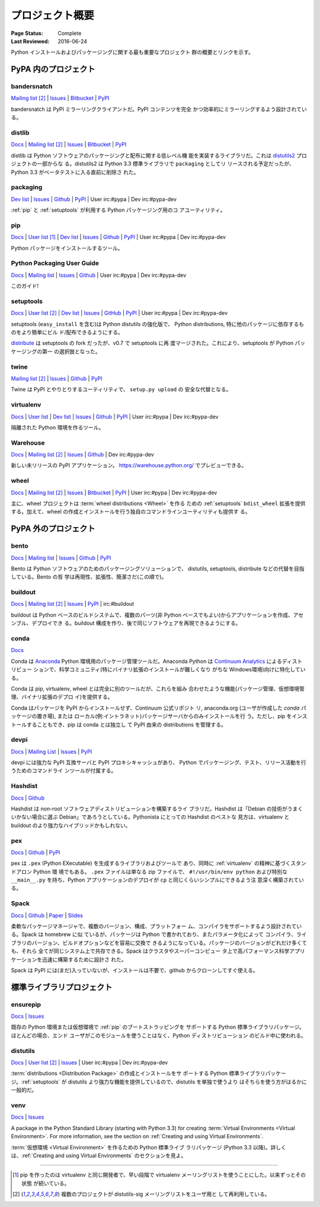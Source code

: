 
.. _projects:

================
プロジェクト概要
================

:Page Status: Complete
:Last Reviewed: 2016-06-24

Python インストールおよびパッケージングに関する最も重要なプロジェクト
群の概要とリンクを示す。

.. _pypa_projects:

PyPA 内のプロジェクト
#####################

.. _bandersnatch:

bandersnatch
============

`Mailing list <http://mail.python.org/mailman/listinfo/distutils-sig>`__ [2]_ |
`Issues <https://bitbucket.org/pypa/bandersnatch/issues?status=new&status=open>`__ |
`Bitbucket <https://bitbucket.org/pypa/bandersnatch>`__ |
`PyPI <https://pypi.python.org/pypi/bandersnatch>`__

bandersnatch は PyPI ミラーリングクライアントだ。PyPI コンテンツを完全
かつ効率的にミラーリングするよう設計されている。


.. _distlib:

distlib
=======

`Docs <http://pythonhosted.org/distlib/>`__ |
`Mailing list <http://mail.python.org/mailman/listinfo/distutils-sig>`__ [2]_ |
`Issues <https://bitbucket.org/pypa/distlib/issues?status=new&status=open>`__ |
`Bitbucket <https://bitbucket.org/pypa/distlib>`__ |
`PyPI <https://pypi.python.org/pypi/distlib>`__

distlib は Python ソフトウェアのパッケージングと配布に関する低レベル機
能を実装するライブラリだ。これは `distutils2
<https://pypi.python.org/pypi/Distutils2>`_ プロジェクトの一部からな
る。distutils2 は Python 3.3 標準ライブラリで ``packaging`` としてリ
リースされる予定だったが、Python 3.3 がベータテストに入る直前に削除さ
れた。


.. _packaging:

packaging
=========

`Dev list <http://groups.google.com/group/pypa-dev>`__ |
`Issues <https://github.com/pypa/packaging/issues>`__ |
`Github <https://github.com/pypa/packaging>`__ |
`PyPI <https://pypi.python.org/pypi/packaging>`__ |
User irc:#pypa |
Dev irc:#pypa-dev

:ref:`pip` と :ref:`setuptools` が利用する Python パッケージング用のコ
アユーティリティ。


.. _pip:

pip
===

`Docs <https://pip.pypa.io/en/stable/>`__ |
`User list <http://groups.google.com/group/python-virtualenv>`__ [1]_ |
`Dev list <http://groups.google.com/group/pypa-dev>`__ |
`Issues <https://github.com/pypa/pip/issues>`__ |
`Github <https://github.com/pypa/pip>`__ |
`PyPI <https://pypi.python.org/pypi/pip/>`__ |
User irc:#pypa |
Dev irc:#pypa-dev

Python パッケージをインストールするツール。


Python Packaging User Guide
===========================

`Docs <https://packaging.python.org/en/latest/>`__ |
`Mailing list <http://mail.python.org/mailman/listinfo/distutils-sig>`__ |
`Issues <https://github.com/pypa/python-packaging-user-guide/issues>`__ |
`Github <https://github.com/pypa/python-packaging-user-guide>`__ |
User irc:#pypa |
Dev irc:#pypa-dev

このガイド!


.. _setuptools:
.. _easy_install:

setuptools
==========

`Docs <https://setuptools.readthedocs.io/en/latest/>`__ |
`User list <http://mail.python.org/mailman/listinfo/distutils-sig>`__ [2]_ |
`Dev list <http://groups.google.com/group/pypa-dev>`__ |
`Issues <https://github.com/pypa/setuptools/issues>`__ |
`GitHub <https://github.com/pypa/setuptools>`__ |
`PyPI <https://pypi.python.org/pypi/setuptools>`__ |
User irc:#pypa  |
Dev irc:#pypa-dev


setuptools (``easy_install`` を含む)は Python distutils の強化版で、
Python distributions, 特に他のパッケージに依存するものをより簡単にビル
ド/配布できるようにする。

`distribute`_ は setuptools の fork だったが、v0.7 で setuptools に再
度マージされた。これにより、setuptools が Python パッケージングの第一
の選択肢となった。


.. _twine:

twine
=====

`Mailing list <http://mail.python.org/mailman/listinfo/distutils-sig>`__ [2]_ |
`Issues <https://github.com/pypa/twine/issues>`__ |
`Github <https://github.com/pypa/twine>`__ |
`PyPI <https://pypi.python.org/pypi/twine>`__

Twine は PyPI とやりとりするユーティリティで、 ``setup.py upload`` の
安全な代替となる。



.. _virtualenv:

virtualenv
==========

`Docs <https://virtualenv.pypa.io/en/stable/>`__ |
`User list <http://groups.google.com/group/python-virtualenv>`__ |
`Dev list <http://groups.google.com/group/pypa-dev>`__ |
`Issues <https://github.com/pypa/virtualenv/issues>`__ |
`Github <https://github.com/pypa/virtualenv>`__ |
`PyPI <https://pypi.python.org/pypi/virtualenv/>`__ |
User irc:#pypa  |
Dev irc:#pypa-dev

隔離された Python 環境を作るツール。


.. _warehouse:

Warehouse
=========

`Docs <https://warehouse.pypa.io/>`__ |
`Mailing list <http://mail.python.org/mailman/listinfo/distutils-sig>`__ [2]_ |
`Issues <https://github.com/pypa/warehouse/issues>`__ |
`Github <https://github.com/pypa/warehouse>`__ |
Dev irc:#pypa-dev


新しい未リリースの PyPI アプリケーション。
https://warehouse.python.org/ でプレビューできる。


.. _wheel:

wheel
=====

`Docs <http://wheel.readthedocs.io/en/latest/>`__ |
`Mailing list <http://mail.python.org/mailman/listinfo/distutils-sig>`__ [2]_ |
`Issues <https://bitbucket.org/pypa/wheel/issues?status=new&status=open>`__ |
`Bitbucket <https://bitbucket.org/pypa/wheel>`__ |
`PyPI <https://pypi.python.org/pypi/wheel>`__ |
User irc:#pypa  |
Dev irc:#pypa-dev


主に、wheel プロジェクトは :term:`wheel distributions <Wheel>` を作る
ための :ref:`setuptools` ``bdist_wheel`` 拡張を提供する。加えて、wheel
の作成とインストールを行う独自のコマンドラインユーティリティも提供す
る。


PyPA 外のプロジェクト
#####################

.. _bento:

bento
=====

`Docs <http://cournape.github.io/Bento/>`__ |
`Mailing list <http://librelist.com/browser/bento>`__ |
`Issues <https://github.com/cournape/Bento/issues>`__ |
`Github <https://github.com/cournape/Bento>`__ |
`PyPI <https://pypi.python.org/pypi/bento>`__

Bento は Python ソフトウェアのためのパッケージングソリューションで、
distutils, setuptools, distribute などの代替を目指している。Bento の哲
学は再現性、拡張性、簡潔さだ(この順で)。

.. _buildout:

buildout
========

`Docs <http://www.buildout.org/en/latest/>`__ |
`Mailing list <http://mail.python.org/mailman/listinfo/distutils-sig>`__ [2]_ |
`Issues <https://bugs.launchpad.net/zc.buildout>`__ |
`PyPI <https://pypi.python.org/pypi/zc.buildout>`__ |
irc:#buildout

buildout は Python ベースのビルドシステムで、複数のパーツ(非 Python
ベースでもよい)からアプリケーションを作成、アセンブル、デプロイでき
る。buildout 構成を作り、後で同じソフトウェアを再現できるようにする。

.. _conda:

conda
=====

`Docs <http://conda.pydata.org/docs/>`__

Conda は `Anaconda <http://docs.continuum.io/anaconda/index.html>`__
Python 環境用のパッケージ管理ツールだ。Anaconda Python は `Continuum
Analytics <http://continuum.io/downloads>`__ によるディストリビュー
ションで、科学コミュニティ(特にバイナリ拡張のインストールが難しくなり
がちな Windows環境)向けに特化している。

Conda は pip, virtualenv, wheel とは完全に別のツールだが、これらを組み
合わせたような機能(パッケージ管理、仮想環境管理、バイナリ拡張のデプロ
イ)を提供する。

Conda はパッケージを PyPI からインストールせず、Continuum 公式リポジト
リ, anaconda.org (ユーザが作成した *conda* パッケージの置き場), または
ローカル(例:イントラネット)パッケージサーバからのみインストールを行
う。ただし、pip をインストールすることもでき、pip は conda とは独立し
て PyPI 由来の distributions を管理する。


devpi
=====

`Docs <http://doc.devpi.net/latest/>`__ |
`Mailing List <https://groups.google.com/forum/#!forum/devpi-dev>`__ |
`Issues <https://bitbucket.org/hpk42/devpi/issues>`__ |
`PyPI <https://pypi.python.org/pypi/devpi>`__

devpi には強力な PyPI 互換サーバと PyPI プロキシキャッシュがあり、
Python でパッケージング、テスト、リリース活動を行うためのコマンドライ
ンツールが付属する。


.. _hashdist:

Hashdist
========

`Docs <http://hashdist.readthedocs.org/en/latest/>`__ |
`Github <https://github.com/hashdist/hashdist/>`__

Hashdist は non-root ソフトウェアディストリビューションを構築するライ
ブラリだ。Hashdist は「Debian の技術がうまくいかない場合に選ぶ
Debian」であろうとしている。Pythonista にとっての Hashdist のベストな
見方は、virtualenv と buildout のより強力なハイブリッドかもしれない。

.. _pex:

pex
===

`Docs <http://pex.readthedocs.org/en/latest/>`__ |
`Github <https://github.com/pantsbuild/pex/>`__ |
`PyPI <https://pypi.python.org/pypi/pex>`__

pex は ``.pex`` (Python EXecutable) を生成するライブラリおよびツールで
あり、同時に :ref:`virtualenv` の精神に基づくスタンドアロン Python 環
境でもある。 ``.pex`` ファイルは単なる zip ファイルで、
``#!/usr/bin/env python`` および特別な ``__main__.py`` を持ち、Python
アプリケーションのデプロイが ``cp`` と同じくらいシンプルにできるよう注
意深く構築されている。

.. _spack:

Spack
=====

`Docs <http://software.llnl.gov/spack/>`__ |
`Github <https://github.com/llnl/spack/>`__ |
`Paper <http://www.computer.org/csdl/proceedings/sc/2015/3723/00/2807623.pdf>`__ |
`Slides <https://tgamblin.github.io/files/Gamblin-Spack-SC15-Talk.pdf>`__

柔軟なパッケージマネージャで、複数のバージョン、構成、プラットフォー
ム、コンパイラをサポートするよう設計されている。Spack は homebrew に似
ているが、パッケージは Python で書かれており、またパラメータ化によって
コンパイラ、ライブラリのバージョン、ビルドオプションなどを容易に交換で
きるようになっている。パッケージのバージョンがどれだけ多くても、それら
全てが同じシステム上で共存できる。Spack はクラスタやスーパーコンピュー
タ上で高パフォーマンス科学アプリケーションを迅速に構築するために設計さ
れた。

Spack は PyPI には(まだ)入っていないが、インストールは不要で、github
からクローンしてすぐ使える。


標準ライブラリプロジェクト
##########################

.. _ensurepip:

ensurepip
=========

`Docs <https://docs.python.org/3/library/ensurepip.html>`__ |
`Issues <http://bugs.python.org>`__

既存の Python 環境または仮想環境で :ref:`pip` のブートストラッピングを
サポートする Python 標準ライブラリパッケージ。ほとんどの場合、エンド
ユーザがこのモジュールを使うことはなく、Python ディストリビューション
のビルド中に使われる。


.. _distutils:

distutils
=========

`Docs <https://docs.python.org/3/library/distutils.html>`__ |
`User list <http://mail.python.org/mailman/listinfo/distutils-sig>`__ [2]_ |
`Issues <http://bugs.python.org>`__ |
User irc:#pypa  |
Dev irc:#pypa-dev

:term:`distributions <Distribution Package>` の作成とインストールをサ
ポートする Python 標準ライブラリパッケージ。:ref:`setuptools` が
distutils より強力な機能を提供しているので、distutils を単独で使うより
はそちらを使う方がはるかに一般的だ。


.. _venv:

venv
====

`Docs <https://docs.python.org/3/library/venv.html>`__ |
`Issues <http://bugs.python.org>`__

A package in the Python Standard Library (starting with Python 3.3) for
creating :term:`Virtual Environments <Virtual Environment>`.  For more
information, see the section on :ref:`Creating and using Virtual Environments`.

:term:`仮想環境 <Virtual Environment>` を作るための Python 標準ライブ
ラリパッケージ (Python 3.3 以降)。詳しくは、:ref:`Creating and using
Virtual Environments` のセクションを見よ。

----

.. [1] pip を作ったのは virtualenv と同じ開発者で、早い段階で
       virtualenv メーリングリストを使うことにした。以来ずっとその状態
       が続いている。

.. [2] 複数のプロジェクトが distutils-sig メーリングリストをユーザ用と
       して再利用している。


.. _distribute: https://pypi.python.org/pypi/distribute
